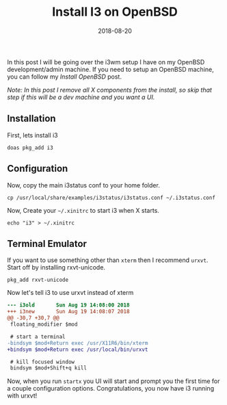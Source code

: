 #+TITLE: Install I3 on OpenBSD
#+CATEGORIES: devops
#+TAGS: devops, openbsd, i3
#+DATE: 2018-08-20
#+DRAFT: false

In this post I will be going over the i3wm setup I have on my OpenBSD development/admin machine.
If you need to setup an OpenBSD machine, you can follow my [[{{< ref "/posts/install-openbsd" >}}][Install OpenBSD]] post.

/Note: In this post I remove all X components from the install, so skip that step if this will be a dev machine and you want a UI./

** Installation

First, lets install i3

#+BEGIN_SRC shell
doas pkg_add i3
#+END_SRC

** Configuration

Now, copy the main i3status conf to your home folder.

#+BEGIN_SRC shell
cp /usr/local/share/examples/i3status/i3status.conf ~/.i3status.conf
#+END_SRC

Now, Create your =~/.xinitrc= to start i3 when X starts.

#+BEGIN_SRC shell
echo "i3" > ~/.xinitrc
#+END_SRC

** Terminal Emulator

If you want to use something other than =xterm= then I recommend =urxvt=. Start off by installing rxvt-unicode.

#+BEGIN_SRC shell
pkg_add rxvt-unicode
#+END_SRC

Now let's tell i3 to use urxvt instead of xterm

#+BEGIN_SRC diff
--- i3old       Sun Aug 19 14:08:00 2018
+++ i3new       Sun Aug 19 14:08:07 2018
@@ -30,7 +30,7 @@
 floating_modifier $mod

 # start a terminal
-bindsym $mod+Return exec /usr/X11R6/bin/xterm
+bindsym $mod+Return exec /usr/local/bin/urxvt

 # kill focused window
 bindsym $mod+Shift+q kill
#+END_SRC

Now, when you run =startx= you UI will start and prompt you the first time for a couple configuration options.
Congratulations, you now have i3 running with urxvt!

